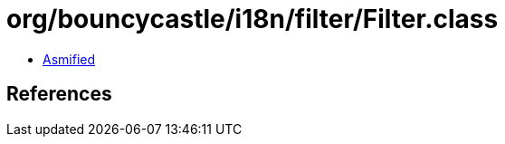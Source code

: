 = org/bouncycastle/i18n/filter/Filter.class

 - link:Filter-asmified.java[Asmified]

== References

